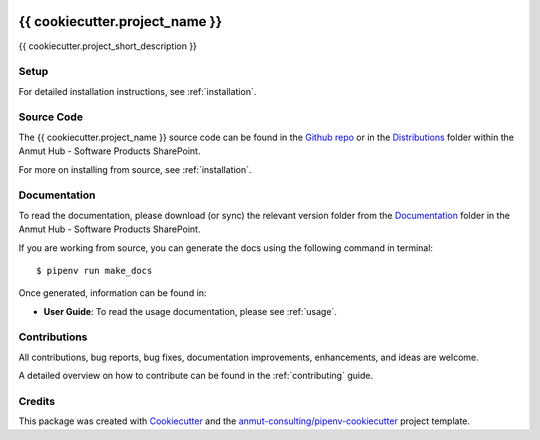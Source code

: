 |Github Test| |Pre-Commit|

.. image:: images/anmut_logo.png
    :width: 200
    :align: center

******************************************************
{{ cookiecutter.project_name }}
******************************************************

{{ cookiecutter.project_short_description }}

Setup
=====

For detailed installation instructions, see :ref:`installation`.

Source Code
===========

The {{ cookiecutter.project_name }} source code can be found in the `Github repo`_ or in the `Distributions`_ folder within the Anmut Hub - Software Products SharePoint.

For more on installing from source, see :ref:`installation`.

.. _Github repo: https://github.com/anmut-consulting/{{cookiecutter.repo_name}}
.. _Distributions:

Documentation
=============

To read the documentation, please download (or sync) the relevant version folder from the `Documentation`_ folder in the Anmut Hub - Software Products SharePoint.

If you are working from source, you can generate the docs using the following command in terminal::

    $ pipenv run make_docs

Once generated, information can be found in:

- **User Guide**: To read the usage documentation, please see :ref:`usage`.

.. _Documentation:

Contributions
=============

All contributions, bug reports, bug fixes, documentation improvements, enhancements, and ideas are welcome.

A detailed overview on how to contribute can be found in the :ref:`contributing` guide.

Credits
=======

This package was created with `Cookiecutter`_ and the `anmut-consulting/pipenv-cookiecutter`_ project template.

.. _Cookiecutter: https://cookiecutter.readthedocs.io
.. _anmut-consulting/pipenv-cookiecutter: https://github.com/anmut-consulting/pipenv-cookiecutter

.. |GitHub Test| image:: https://github.com/anmut-consulting/{{cookiecutter.repo_name}}/workflows/Test/badge.svg
   :target: https://github.com/anmut-consulting/{{cookiecutter.repo_name}}/actions
   :alt: github-test
.. |Pre-Commit| image:: https://img.shields.io/badge/pre--commit-enabled-brightgreen?logo=pre-commit&logoColor=white
   :target: https://github.com/pre-commit/pre-commit
   :alt: pre-commit
